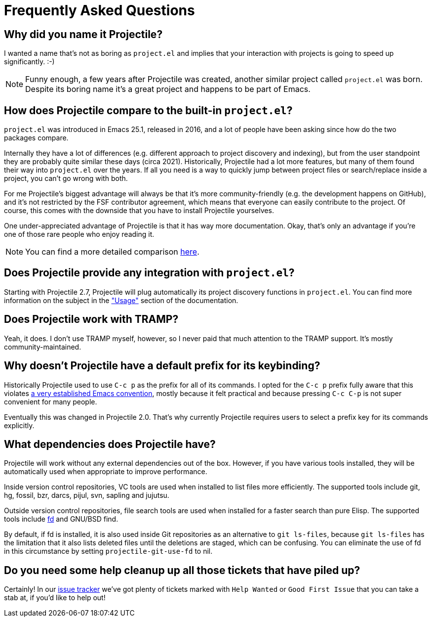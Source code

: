 = Frequently Asked Questions

== Why did you name it Projectile?

I wanted a name that's not as boring as `project.el` and implies that your
interaction with projects is going to speed up significantly. :-)

NOTE: Funny enough, a few years after Projectile was created, another similar
project called `project.el` was born. Despite its boring name it's a great
project and happens to be part of Emacs.

== How does Projectile compare to the built-in `project.el`?

`project.el` was introduced in Emacs 25.1, released in 2016, and a lot of people
have been asking since how do the two packages compare.

Internally they have a lot of differences (e.g. different approach to project discovery and indexing), but from the user standpoint they are probably quite similar
these days (circa 2021). Historically, Projectile had a lot more features, but many
of them found their way into `project.el` over the years. If all you need is
a way to quickly jump between project files or search/replace inside a project, you can't go wrong with both.

For me Projectile's biggest advantage will always be that it's more community-friendly
(e.g. the development happens on GitHub), and it's not restricted by the FSF
contributor agreement, which means that everyone can easily contribute to the project. Of course, this comes with the downside that you have to install Projectile
yourselves.

One under-appreciated advantage of Projectile is that it has way more documentation.
Okay, that's only an advantage if you're one of those rare people who enjoy reading it.

NOTE: You can find a more detailed comparison xref:projectile_vs_project.adoc[here].

== Does Projectile provide any integration with `project.el`?

Starting with Projectile 2.7, Projectile will plug automatically its
project discovery functions in `project.el`. You can find more
information on the subject in the xref:usage.adoc["Usage"] section of
the documentation.

== Does Projectile work with TRAMP?

Yeah, it does. I don't use TRAMP myself, however, so I never paid that
much attention to the TRAMP support. It's mostly community-maintained.

== Why doesn't Projectile have a default prefix for its keybinding?

Historically Projectile used to use `C-c p` as the prefix for all of its commands.
I opted for the `C-c p` prefix fully aware that this violates https://www.gnu.org/software/emacs/manual/html_node/elisp/Key-Binding-Conventions.html[a very
established Emacs
convention],
mostly because it felt practical and because pressing `C-c C-p` is not
super convenient for many people.

Eventually this was changed in Projectile 2.0. That's why currently Projectile
requires users to select a prefix key for its commands explicitly.

== What dependencies does Projectile have?

Projectile will work without any external dependencies out of the box.
However, if you have various tools installed, they will be
automatically used when appropriate to improve performance.

Inside version control repositories, VC tools are used when installed
to list files more efficiently. The supported tools include git, hg,
fossil, bzr, darcs, pijul, svn, sapling and jujutsu.

Outside version control repositories, file search tools are used when
installed for a faster search than pure Elisp. The supported tools
include https://github.com/sharkdp/fd[fd] and GNU/BSD find.

By default, if fd is installed, it is also used inside Git
repositories as an alternative to `git ls-files`, because `git
ls-files` has the limitation that it also lists deleted files until
the deletions are staged, which can be confusing. You can eliminate
the use of fd in this circumstance by setting `projectile-git-use-fd`
to nil.

== Do you need some help cleanup up all those tickets that have piled up?

Certainly! In our https://github.com/bbatsov/projectile/issues/[issue
tracker] we've got
plenty of tickets marked with `Help Wanted` or `Good First Issue` that
you can take a stab at, if you'd like to help out!

